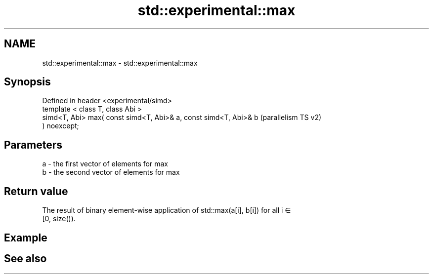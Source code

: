 .TH std::experimental::max 3 "2021.11.17" "http://cppreference.com" "C++ Standard Libary"
.SH NAME
std::experimental::max \- std::experimental::max

.SH Synopsis
   Defined in header <experimental/simd>
   template < class T, class Abi >
   simd<T, Abi> max( const simd<T, Abi>& a, const simd<T, Abi>& b   (parallelism TS v2)
   ) noexcept;

.SH Parameters

   a - the first vector of elements for max
   b - the second vector of elements for max

.SH Return value

   The result of binary element-wise application of std::max(a[i], b[i]) for all i ∈
   [0, size()).

.SH Example

.SH See also
